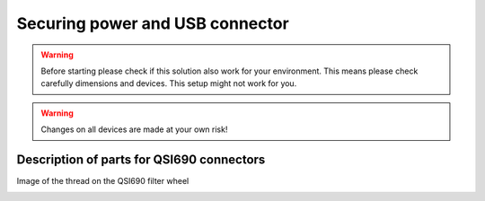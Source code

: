Securing power and USB connector
================================

.. warning:: Before starting please check if this solution also work for your
             environment. This means please check carefully dimensions and
             devices. This setup might not work for you.

.. warning:: Changes on all devices are made at your own risk!

Description of parts for QSI690 connectors
------------------------------------------

Image of the thread on the QSI690 filter wheel

.. image:: image/img_9551.png
    :align: center
    :scale: 71%
